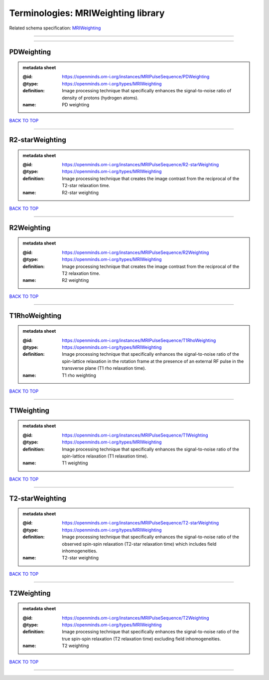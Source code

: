 ###################################
Terminologies: MRIWeighting library
###################################

Related schema specification: `MRIWeighting <https://openminds-documentation.readthedocs.io/en/latest/schema_specifications/controlledTerms/MRIWeighting.html>`_

------------

------------

PDWeighting
-----------

.. admonition:: metadata sheet

   :@id: https://openminds.om-i.org/instances/MRIPulseSequence/PDWeighting
   :@type: https://openminds.om-i.org/types/MRIWeighting
   :definition: Image processing technique that specifically enhances the signal-to-noise ratio of density of protons (hydrogen atoms).
   :name: PD weighting

`BACK TO TOP <Terminologies: MRIWeighting library_>`_

------------

R2-starWeighting
----------------

.. admonition:: metadata sheet

   :@id: https://openminds.om-i.org/instances/MRIPulseSequence/R2-starWeighting
   :@type: https://openminds.om-i.org/types/MRIWeighting
   :definition: Image processing technique that creates the image contrast from the reciprocal of the T2-star relaxation time.
   :name: R2-star weighting

`BACK TO TOP <Terminologies: MRIWeighting library_>`_

------------

R2Weighting
-----------

.. admonition:: metadata sheet

   :@id: https://openminds.om-i.org/instances/MRIPulseSequence/R2Weighting
   :@type: https://openminds.om-i.org/types/MRIWeighting
   :definition: Image processing technique that creates the image contrast from the reciprocal of the T2 relaxation time.
   :name: R2 weighting

`BACK TO TOP <Terminologies: MRIWeighting library_>`_

------------

T1RhoWeighting
--------------

.. admonition:: metadata sheet

   :@id: https://openminds.om-i.org/instances/MRIPulseSequence/T1RhoWeighting
   :@type: https://openminds.om-i.org/types/MRIWeighting
   :definition: Image processing technique that specifically enhances the signal-to-noise ratio of the spin-lattice relaxation in the rotation frame at the presence of an external RF pulse in the transverse plane (T1 rho relaxation time).
   :name: T1 rho weighting

`BACK TO TOP <Terminologies: MRIWeighting library_>`_

------------

T1Weighting
-----------

.. admonition:: metadata sheet

   :@id: https://openminds.om-i.org/instances/MRIPulseSequence/T1Weighting
   :@type: https://openminds.om-i.org/types/MRIWeighting
   :definition: Image processing technique that specifically enhances the signal-to-noise ratio of the spin-lattice relaxation (T1 relaxation time).
   :name: T1 weighting

`BACK TO TOP <Terminologies: MRIWeighting library_>`_

------------

T2-starWeighting
----------------

.. admonition:: metadata sheet

   :@id: https://openminds.om-i.org/instances/MRIPulseSequence/T2-starWeighting
   :@type: https://openminds.om-i.org/types/MRIWeighting
   :definition: Image processing technique that specifically enhances the signal-to-noise ratio of the observed spin-spin relaxation (T2-star relaxation time) which includes field inhomogeneities.
   :name: T2-star weighting

`BACK TO TOP <Terminologies: MRIWeighting library_>`_

------------

T2Weighting
-----------

.. admonition:: metadata sheet

   :@id: https://openminds.om-i.org/instances/MRIPulseSequence/T2Weighting
   :@type: https://openminds.om-i.org/types/MRIWeighting
   :definition: Image processing technique that specifically enhances the signal-to-noise ratio of the true spin-spin relaxation (T2 relaxation time) excluding field inhomogeneities.
   :name: T2 weighting

`BACK TO TOP <Terminologies: MRIWeighting library_>`_

------------

